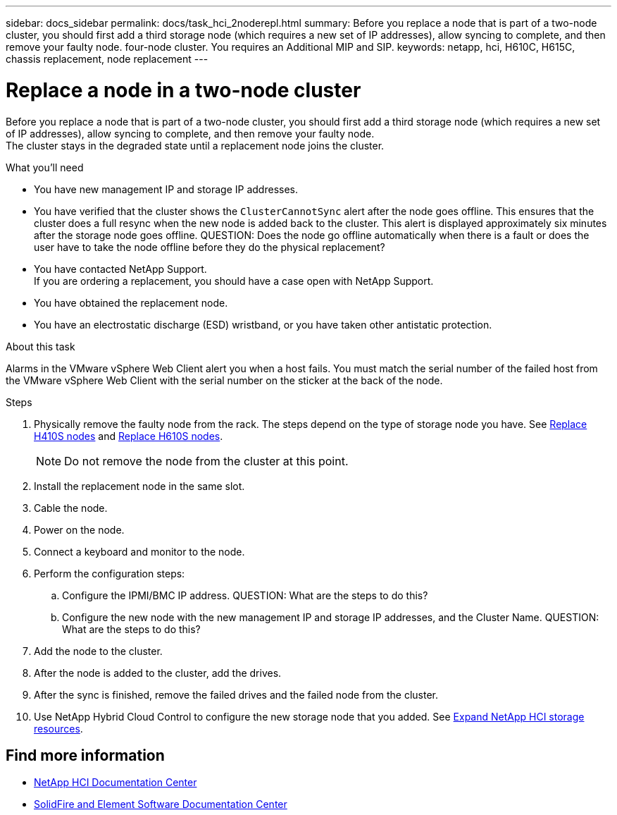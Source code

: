 ---
sidebar: docs_sidebar
permalink: docs/task_hci_2noderepl.html
summary: Before you replace a node that is part of a two-node cluster, you should first add a third storage node (which requires a new set of IP addresses), allow syncing to complete, and then remove your faulty node.
 four-node cluster. You requires an Additional MIP and SIP.
keywords: netapp, hci, H610C, H615C, chassis replacement, node replacement
---

= Replace a node in a two-node cluster
:hardbreaks:
:nofooter:
:icons: font
:linkattrs:
:imagesdir: ../media/

[.lead]
Before you replace a node that is part of a two-node cluster, you should first add a third storage node (which requires a new set of IP addresses), allow syncing to complete, and then remove your faulty node.
The cluster stays in the degraded state until a replacement node joins the cluster.

.What you'll need

* You have new management IP and storage IP addresses.
* You have verified that the cluster shows the `ClusterCannotSync` alert after the node goes offline. This ensures that the cluster does a full resync when the new node is added back to the cluster. This alert is displayed approximately six minutes after the storage node goes offline. QUESTION: Does the node go offline automatically when there is a fault or does the user have to take the node offline before they do the physical replacement?
* You have contacted NetApp Support.
If you are ordering a replacement, you should have a case open with NetApp Support.

* You have obtained the replacement node.
* You have an electrostatic discharge (ESD) wristband, or you have taken other antistatic protection.

.About this task
Alarms in the VMware vSphere Web Client alert you when a host fails. You must match the serial number of the failed host from the VMware vSphere Web Client with the serial number on the sticker at the back of the node.

.Steps

. Physically remove the faulty node from the rack. The steps depend on the type of storage node you have. See link:task_hci_h410srepl.html[Replace H410S nodes^] and link:task_hci_h610srepl.html[Replace H610S nodes^].
+
NOTE: Do not remove the node from the cluster at this point.

. Install the replacement node in the same slot.
. Cable the node.
. Power on the node.
. Connect a keyboard and monitor to the node.
. Perform the configuration steps:
.. Configure the IPMI/BMC IP address. QUESTION: What are the steps to do this?
.. Configure the new node with the new management IP and storage IP addresses, and the Cluster Name. QUESTION: What are the steps to do this?
. Add the node to the cluster.
. After the node is added to the cluster, add the drives.
. After the sync is finished, remove the failed drives and the failed node from the cluster.
. Use NetApp Hybrid Cloud Control to configure the new storage node that you added. See link:https://docs.netapp.com/us-en/hci/docs/task_hcc_expand_storage.html[Expand NetApp HCI storage resources]. 

== Find more information
* http://docs.netapp.com/hci/index.jsp[NetApp HCI Documentation Center^]
* http://docs.netapp.com/sfe-122/index.jsp[SolidFire and Element Software Documentation Center^]
